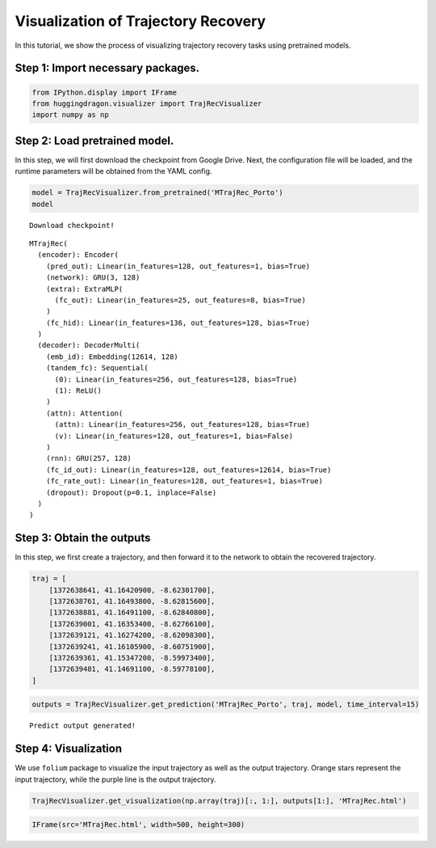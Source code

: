 ####################################
Visualization of Trajectory Recovery
####################################

In this tutorial, we show the process of visualizing trajectory recovery
tasks using pretrained models.

Step 1: Import necessary packages.
~~~~~~~~~~~~~~~~~~~~~~~~~~~~~~~~~~

.. code:: ipython3

    from IPython.display import IFrame
    from huggingdragon.visualizer import TrajRecVisualizer
    import numpy as np

Step 2: Load pretrained model.
~~~~~~~~~~~~~~~~~~~~~~~~~~~~~~

In this step, we will first download the checkpoint from Google Drive.
Next, the configuration file will be loaded, and the runtime parameters
will be obtained from the YAML config.

.. code:: ipython3

    model = TrajRecVisualizer.from_pretrained('MTrajRec_Porto')
    model


.. parsed-literal::

    Download checkpoint!




.. parsed-literal::

    MTrajRec(
      (encoder): Encoder(
        (pred_out): Linear(in_features=128, out_features=1, bias=True)
        (network): GRU(3, 128)
        (extra): ExtraMLP(
          (fc_out): Linear(in_features=25, out_features=8, bias=True)
        )
        (fc_hid): Linear(in_features=136, out_features=128, bias=True)
      )
      (decoder): DecoderMulti(
        (emb_id): Embedding(12614, 128)
        (tandem_fc): Sequential(
          (0): Linear(in_features=256, out_features=128, bias=True)
          (1): ReLU()
        )
        (attn): Attention(
          (attn): Linear(in_features=256, out_features=128, bias=True)
          (v): Linear(in_features=128, out_features=1, bias=False)
        )
        (rnn): GRU(257, 128)
        (fc_id_out): Linear(in_features=128, out_features=12614, bias=True)
        (fc_rate_out): Linear(in_features=128, out_features=1, bias=True)
        (dropout): Dropout(p=0.1, inplace=False)
      )
    )



Step 3: Obtain the outputs
~~~~~~~~~~~~~~~~~~~~~~~~~~

In this step, we first create a trajectory, and then forward it to the
network to obtain the recovered trajectory.

.. code:: ipython3

    traj = [
        [1372638641, 41.16420900, -8.62301700],
        [1372638761, 41.16493800, -8.62815600],
        [1372638881, 41.16491100, -8.62840800],
        [1372639001, 41.16353400, -8.62766100],
        [1372639121, 41.16274200, -8.62098300],
        [1372639241, 41.16105900, -8.60751900],
        [1372639361, 41.15347200, -8.59973400],
        [1372639481, 41.14691100, -8.59778100],
    ]

.. code:: ipython3

    outputs = TrajRecVisualizer.get_prediction('MTrajRec_Porto', traj, model, time_interval=15)


.. parsed-literal::

    Predict output generated!


Step 4: Visualization
~~~~~~~~~~~~~~~~~~~~~

We use ``folium`` package to visualize the input trajectory as well as
the output trajectory. Orange stars represent the input trajectory,
while the purple line is the output trajectory.

.. code:: ipython3

    TrajRecVisualizer.get_visualization(np.array(traj)[:, 1:], outputs[1:], 'MTrajRec.html')

.. code:: ipython3

    IFrame(src='MTrajRec.html', width=500, height=300)

.. raw:: html

    
    <!DOCTYPE html>
    <html>
    <head>

        <meta http-equiv="content-type" content="text/html; charset=UTF-8" />

            <script>
                L_NO_TOUCH = false;
                L_DISABLE_3D = false;
            </script>

        <style>html, body {width: 100%;height: 100%;margin: 0;padding: 0;}</style>
        <style>#map {position:absolute;top:0;bottom:0;right:0;left:0;}</style>
        <script src="https://cdn.jsdelivr.net/npm/leaflet@1.9.3/dist/leaflet.js"></script>
        <script src="https://code.jquery.com/jquery-1.12.4.min.js"></script>
        <script src="https://cdn.jsdelivr.net/npm/bootstrap@5.2.2/dist/js/bootstrap.bundle.min.js"></script>
        <script src="https://cdnjs.cloudflare.com/ajax/libs/Leaflet.awesome-markers/2.0.2/leaflet.awesome-markers.js"></script>
        <link rel="stylesheet" href="https://cdn.jsdelivr.net/npm/leaflet@1.9.3/dist/leaflet.css"/>
        <link rel="stylesheet" href="https://cdn.jsdelivr.net/npm/bootstrap@5.2.2/dist/css/bootstrap.min.css"/>
        <link rel="stylesheet" href="https://netdna.bootstrapcdn.com/bootstrap/3.0.0/css/bootstrap.min.css"/>
        <link rel="stylesheet" href="https://cdn.jsdelivr.net/npm/@fortawesome/fontawesome-free@6.2.0/css/all.min.css"/>
        <link rel="stylesheet" href="https://cdnjs.cloudflare.com/ajax/libs/Leaflet.awesome-markers/2.0.2/leaflet.awesome-markers.css"/>
        <link rel="stylesheet" href="https://cdn.jsdelivr.net/gh/python-visualization/folium/folium/templates/leaflet.awesome.rotate.min.css"/>

                <meta name="viewport" content="width=device-width,
                    initial-scale=1.0, maximum-scale=1.0, user-scalable=no" />
                <style>
                    #map_b85ba867c51cfee5604d004e7e5ad723 {
                        position: relative;
                        width: 100.0%;
                        height: 100.0%;
                        left: 0.0%;
                        top: 0.0%;
                    }
                    .leaflet-container { font-size: 1rem; }
                </style>

        <script src="https://cdn.jsdelivr.net/gh/marslan390/BeautifyMarker/leaflet-beautify-marker-icon.min.js"></script>
        <link rel="stylesheet" href="https://cdn.jsdelivr.net/gh/marslan390/BeautifyMarker/leaflet-beautify-marker-icon.min.css"/>
    </head>
    <body>


                <div class="folium-map" id="map_b85ba867c51cfee5604d004e7e5ad723" ></div>

    </body>
    <script>


                var map_b85ba867c51cfee5604d004e7e5ad723 = L.map(
                    "map_b85ba867c51cfee5604d004e7e5ad723",
                    {
                        center: [41.1572655, -8.6036265],
                        crs: L.CRS.EPSG3857,
                        zoom: 14,
                        zoomControl: true,
                        preferCanvas: false,
                    }
                );





                var tile_layer_68d9c69dfaa784e68c1dfa046f711b01 = L.tileLayer(
                    "https://{s}.basemaps.cartocdn.com/light_nolabels/{z}/{x}/{y}{r}.png",
                    {"attribution": "\u0026copy; \u003ca href=\"https://www.openstreetmap.org/copyright\"\u003eOpenStreetMap\u003c/a\u003e contributors \u0026copy; \u003ca href=\"https://carto.com/attributions\"\u003eCARTO\u003c/a\u003e", "detectRetina": false, "maxNativeZoom": 18, "maxZoom": 18, "minZoom": 0, "noWrap": false, "opacity": 1, "subdomains": "abc", "tms": false}
                ).addTo(map_b85ba867c51cfee5604d004e7e5ad723);


                var marker_7cc8d32eaef2747ec4d7a61d95acbe92 = L.marker(
                    [41.164209, -8.623017],
                    {}
                ).addTo(map_b85ba867c51cfee5604d004e7e5ad723);


                var beautify_icon_c0c663f582ea5b43b3f6f045aa67602d = new L.BeautifyIcon.icon(
                    {"backgroundColor": "transparent", "borderColor": "transparent", "borderWidth": 3, "icon": "star", "innerIconStyle": "color:#9E189D;font-size:25px;", "isAlphaNumericIcon": false, "spin": false, "textColor": "#000"}
                )
                marker_7cc8d32eaef2747ec4d7a61d95acbe92.setIcon(beautify_icon_c0c663f582ea5b43b3f6f045aa67602d);


                var marker_d2e9bf68588af7769ce1a093e2d40c8a = L.marker(
                    [41.164938, -8.628156],
                    {}
                ).addTo(map_b85ba867c51cfee5604d004e7e5ad723);


                var beautify_icon_002a389f77d043a838635748fff8e150 = new L.BeautifyIcon.icon(
                    {"backgroundColor": "transparent", "borderColor": "transparent", "borderWidth": 3, "icon": "star", "innerIconStyle": "color:#9E189D;font-size:25px;", "isAlphaNumericIcon": false, "spin": false, "textColor": "#000"}
                )
                marker_d2e9bf68588af7769ce1a093e2d40c8a.setIcon(beautify_icon_002a389f77d043a838635748fff8e150);


                var marker_335ba20451c151fd2a5481682be4a0f2 = L.marker(
                    [41.164911, -8.628408],
                    {}
                ).addTo(map_b85ba867c51cfee5604d004e7e5ad723);


                var beautify_icon_b01486cbb695355b6d69ec085f9caf20 = new L.BeautifyIcon.icon(
                    {"backgroundColor": "transparent", "borderColor": "transparent", "borderWidth": 3, "icon": "star", "innerIconStyle": "color:#9E189D;font-size:25px;", "isAlphaNumericIcon": false, "spin": false, "textColor": "#000"}
                )
                marker_335ba20451c151fd2a5481682be4a0f2.setIcon(beautify_icon_b01486cbb695355b6d69ec085f9caf20);


                var marker_e560084b19e535966cd0cb62eb575ce1 = L.marker(
                    [41.163534, -8.627661],
                    {}
                ).addTo(map_b85ba867c51cfee5604d004e7e5ad723);


                var beautify_icon_fc343a6cc2a428362b6710ad92acccf2 = new L.BeautifyIcon.icon(
                    {"backgroundColor": "transparent", "borderColor": "transparent", "borderWidth": 3, "icon": "star", "innerIconStyle": "color:#9E189D;font-size:25px;", "isAlphaNumericIcon": false, "spin": false, "textColor": "#000"}
                )
                marker_e560084b19e535966cd0cb62eb575ce1.setIcon(beautify_icon_fc343a6cc2a428362b6710ad92acccf2);


                var marker_21eb9adf65ffaa61beee66f9bf0ce1d5 = L.marker(
                    [41.162742, -8.620983],
                    {}
                ).addTo(map_b85ba867c51cfee5604d004e7e5ad723);


                var beautify_icon_ad091e12eff70497c721773d2ca10602 = new L.BeautifyIcon.icon(
                    {"backgroundColor": "transparent", "borderColor": "transparent", "borderWidth": 3, "icon": "star", "innerIconStyle": "color:#9E189D;font-size:25px;", "isAlphaNumericIcon": false, "spin": false, "textColor": "#000"}
                )
                marker_21eb9adf65ffaa61beee66f9bf0ce1d5.setIcon(beautify_icon_ad091e12eff70497c721773d2ca10602);


                var marker_b117e50aac0d61d299c89cfbb5bfb486 = L.marker(
                    [41.161059, -8.607519],
                    {}
                ).addTo(map_b85ba867c51cfee5604d004e7e5ad723);


                var beautify_icon_b2583ed265b6ec7a88f0fee5e5ccec73 = new L.BeautifyIcon.icon(
                    {"backgroundColor": "transparent", "borderColor": "transparent", "borderWidth": 3, "icon": "star", "innerIconStyle": "color:#9E189D;font-size:25px;", "isAlphaNumericIcon": false, "spin": false, "textColor": "#000"}
                )
                marker_b117e50aac0d61d299c89cfbb5bfb486.setIcon(beautify_icon_b2583ed265b6ec7a88f0fee5e5ccec73);


                var marker_236787b27f0d22bd74771d023f678912 = L.marker(
                    [41.153472, -8.599734],
                    {}
                ).addTo(map_b85ba867c51cfee5604d004e7e5ad723);


                var beautify_icon_15cbcc3887414e312211c7532e956dd3 = new L.BeautifyIcon.icon(
                    {"backgroundColor": "transparent", "borderColor": "transparent", "borderWidth": 3, "icon": "star", "innerIconStyle": "color:#9E189D;font-size:25px;", "isAlphaNumericIcon": false, "spin": false, "textColor": "#000"}
                )
                marker_236787b27f0d22bd74771d023f678912.setIcon(beautify_icon_15cbcc3887414e312211c7532e956dd3);


                var marker_4e3eb2b2bac363d1412efb960ca9bbf3 = L.marker(
                    [41.146911, -8.597781],
                    {}
                ).addTo(map_b85ba867c51cfee5604d004e7e5ad723);


                var beautify_icon_f251c4bdf9d1831ed4ebd10e6cb46634 = new L.BeautifyIcon.icon(
                    {"backgroundColor": "transparent", "borderColor": "transparent", "borderWidth": 3, "icon": "star", "innerIconStyle": "color:#9E189D;font-size:25px;", "isAlphaNumericIcon": false, "spin": false, "textColor": "#000"}
                )
                marker_4e3eb2b2bac363d1412efb960ca9bbf3.setIcon(beautify_icon_f251c4bdf9d1831ed4ebd10e6cb46634);


                var poly_line_f998aa01b1b5efa8133692822fe1b58a = L.polyline(
                    [[41.165523529052734, -8.627556800842285], [41.173519134521484, -8.613117218017578], [41.173492431640625, -8.61310863494873], [41.17350387573242, -8.613113403320312], [41.17347717285156, -8.613103866577148], [41.173458099365234, -8.613097190856934], [41.1734504699707, -8.6130952835083], [41.174686431884766, -8.616816520690918], [41.1746826171875, -8.61691665649414], [41.174686431884766, -8.616864204406738], [41.1746826171875, -8.616867065429688], [41.174678802490234, -8.616929054260254], [41.174678802490234, -8.616927146911621], [41.171688079833984, -8.633777618408203], [41.168052673339844, -8.625385284423828], [41.168060302734375, -8.625387191772461], [41.16493225097656, -8.628847122192383], [41.16736602783203, -8.625239372253418], [41.16737747192383, -8.625242233276367], [41.16736602783203, -8.625239372253418], [41.16739273071289, -8.625245094299316], [41.16739273071289, -8.625245094299316], [41.16511154174805, -8.6248779296875], [41.16501998901367, -8.624870300292969], [41.16356658935547, -8.628214836120605], [41.16356658935547, -8.628207206726074], [41.1635627746582, -8.62814998626709], [41.163421630859375, -8.625853538513184], [41.16340637207031, -8.62558650970459], [41.16340255737305, -8.62551498413086], [41.16340637207031, -8.62557315826416], [41.162960052490234, -8.62258529663086], [41.16276168823242, -8.621122360229492], [41.1629524230957, -8.622543334960938], [41.16276168823242, -8.621137619018555], [41.162601470947266, -8.619219779968262], [41.16244125366211, -8.617321014404297], [41.16218185424805, -8.615082740783691], [41.161991119384766, -8.613555908203125], [41.161991119384766, -8.613550186157227], [41.16116714477539, -8.608113288879395], [41.16081237792969, -8.606307983398438], [41.16080093383789, -8.606241226196289], [41.16010665893555, -8.603556632995605], [41.15962219238281, -8.60176944732666], [41.159610748291016, -8.60172176361084], [41.15898895263672, -8.599366188049316], [41.15898513793945, -8.599360466003418], [41.15382385253906, -8.599617004394531], [41.1556282043457, -8.599272727966309], [41.15385055541992, -8.599611282348633], [41.15239715576172, -8.59988021850586], [41.14990234375, -8.600356101989746], [41.14871597290039, -8.59874153137207], [41.148704528808594, -8.598736763000488], [41.1486930847168, -8.598729133605957], [41.14723205566406, -8.597770690917969]],
                    {"bubblingMouseEvents": true, "color": "#F46F44", "dashArray": null, "dashOffset": null, "fill": false, "fillColor": "#F46F44", "fillOpacity": 0.2, "fillRule": "evenodd", "lineCap": "round", "lineJoin": "round", "noClip": false, "opacity": 0.8, "smoothFactor": 1.0, "stroke": true, "weight": 5}
                ).addTo(map_b85ba867c51cfee5604d004e7e5ad723);

    </script>
    </html>



